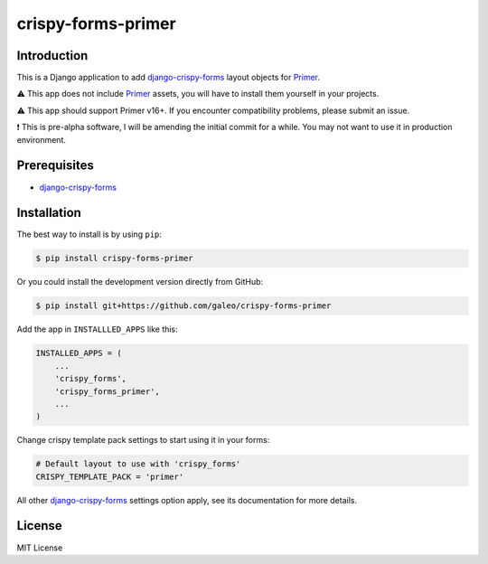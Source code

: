 crispy-forms-primer
===================

Introduction
------------

This is a Django application to add
`django-crispy-forms <https://github.com/django-crispy-forms/django-crispy-forms>`__
layout objects for `Primer <https://github.com/primer/css>`__.

⚠ This app does not include
`Primer <https://github.com/primer/css>`__ assets, you will have to
install them yourself in your projects.

⚠ This app should support Primer v16+.
If you encounter compatibility problems, please submit an issue.

❗ This is pre-alpha software, I will be amending the initial commit for
a while. You may not want to use it in production environment.

Prerequisites
-------------

-  `django-crispy-forms <https://github.com/django-crispy-forms/django-crispy-forms>`__

Installation
------------

The best way to install is by using ``pip``:

.. code:: shell

   $ pip install crispy-forms-primer

Or you could install the development version directly from GitHub:

.. code:: shell

   $ pip install git+https://github.com/galeo/crispy-forms-primer

Add the app in ``INSTALLLED_APPS`` like this:

.. code:: python

   INSTALLED_APPS = (
       ...
       'crispy_forms',
       'crispy_forms_primer',
       ...
   )

Change crispy template pack settings to start using it in your forms:

.. code:: python

   # Default layout to use with 'crispy_forms'
   CRISPY_TEMPLATE_PACK = 'primer'

All other
`django-crispy-forms <https://github.com/django-crispy-forms/django-crispy-forms>`__
settings option apply, see its documentation for more details.

License
-------

MIT License
